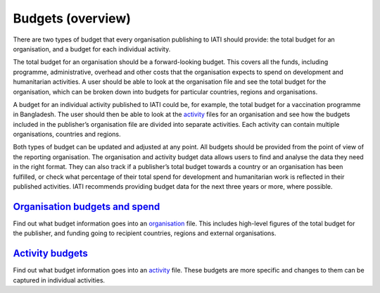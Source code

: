 Budgets (overview)
==================

There are two types of budget that every organisation publishing to IATI should provide: the total budget for an organisation, and a budget for each individual activity.

The total budget for an organisation should be a forward-looking budget. This covers all the funds, including programme, administrative, overhead and other costs that the organisation expects to spend on development and humanitarian activities. A user should be able to look at the organisation file and see the total budget for the organisation, which can be broken down into budgets for particular countries, regions and organisations.

A budget for an individual activity published to IATI could be, for example, the total budget for a vaccination programme in Bangladesh. The user should then be able to look at the `activity <https://iatistandard.org/en/guidance/preparing-data/>`__ files for an organisation and see how the budgets included in the publisher’s organisation file are divided into separate activities. Each activity can contain multiple organisations, countries and regions.

Both types of budget can be updated and adjusted at any point. All budgets should be provided from the point of view of the reporting organisation. The organisation and activity budget data allows users to find and analyse the data they need in the right format. They can also track if a publisher’s total budget towards a country or an organisation has been fulfilled, or check what percentage of their total spend for development and humanitarian work is reflected in their published activities. IATI recommends providing budget data for the next three years or more, where possible.

`Organisation budgets and spend <https://drive.google.com/file/d/1mv2Q666tKBOAoiy5JayslmZNetxDM1uu/>`__
-------------------------------------------------------------------------------------------------------

Find out what budget information goes into an `organisation <https://iatistandard.org/en/guidance/preparing-data/organisation-infromation/>`__ file. This includes high-level figures of the total budget for the publisher, and funding going to recipient countries, regions and external organisations.

`Activity budgets <https://drive.google.com/file/d/1vB3vk7gbnADwG1S8A1bRDd8mK-nOfwCh/>`__
-----------------------------------------------------------------------------------------

Find out what budget information goes into an `activity <https://iatistandard.org/en/guidance/preparing-data/activity-information/>`__ file. These budgets are more specific and changes to them can be captured in individual activities.
